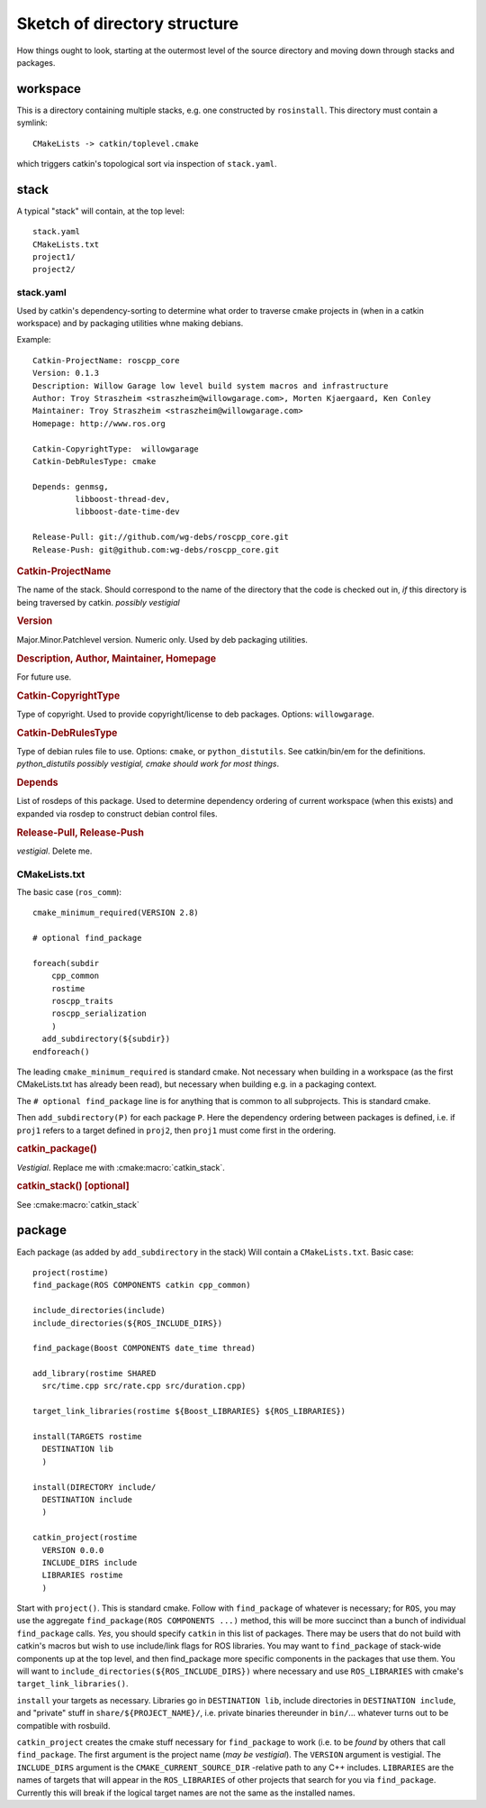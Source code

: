 Sketch of directory structure
=============================

How things ought to look, starting at the outermost level of the
source directory and moving down through stacks and packages.

workspace
---------

This is a directory containing multiple stacks, e.g. one constructed
by ``rosinstall``.  This directory must contain a symlink::

  CMakeLists -> catkin/toplevel.cmake

which triggers catkin's topological sort via inspection of ``stack.yaml``.

stack
-----

A typical "stack" will contain, at the top level::

  stack.yaml
  CMakeLists.txt
  project1/
  project2/

.. _stack.yaml:

stack.yaml
^^^^^^^^^^

Used by catkin's dependency-sorting to determine what order to
traverse cmake projects in (when in a catkin workspace) and by
packaging utilities whne making debians.

Example::

  Catkin-ProjectName: roscpp_core
  Version: 0.1.3
  Description: Willow Garage low level build system macros and infrastructure
  Author: Troy Straszheim <straszheim@willowgarage.com>, Morten Kjaergaard, Ken Conley
  Maintainer: Troy Straszheim <straszheim@willowgarage.com>
  Homepage: http://www.ros.org

  Catkin-CopyrightType:  willowgarage
  Catkin-DebRulesType: cmake

  Depends: genmsg,
           libboost-thread-dev,
           libboost-date-time-dev

  Release-Pull: git://github.com/wg-debs/roscpp_core.git
  Release-Push: git@github.com:wg-debs/roscpp_core.git


.. rubric:: Catkin-ProjectName

The name of the stack.  Should correspond to the name of the directory
that the code is checked out in, *if* this directory is being
traversed by catkin. *possibly vestigial*

.. rubric:: Version

Major.Minor.Patchlevel version.  Numeric only.  Used by deb packaging
utilities.

.. rubric:: Description, Author, Maintainer, Homepage

For future use.

.. rubric:: Catkin-CopyrightType

Type of copyright.  Used to provide copyright/license to deb packages.
Options:  ``willowgarage``.

.. rubric:: Catkin-DebRulesType

Type of debian rules file to use.  Options: ``cmake``, or
``python_distutils``.  See catkin/bin/em for the definitions.
*python_distutils possibly vestigial, cmake should work for most things*.

.. rubric:: Depends

List of rosdeps of this package.  Used to determine dependency
ordering of current workspace (when this exists) and expanded via
rosdep to construct debian control files.

.. rubric:: Release-Pull, Release-Push

*vestigial*.  Delete me.


CMakeLists.txt
^^^^^^^^^^^^^^

The basic case (``ros_comm``)::

  cmake_minimum_required(VERSION 2.8)

  # optional find_package

  foreach(subdir
      cpp_common
      rostime
      roscpp_traits
      roscpp_serialization
      )
    add_subdirectory(${subdir})
  endforeach()


The leading ``cmake_minimum_required`` is standard cmake.  Not
necessary when building in a workspace (as the first CMakeLists.txt
has already been read), but necessary when building e.g. in a
packaging context.

The ``# optional find_package`` line is for anything that is common to
all subprojects.  This is standard cmake.

Then ``add_subdirectory(P)`` for each package ``P``.  Here the
dependency ordering between packages is defined, i.e. if ``proj1``
refers to a target defined in ``proj2``, then ``proj1`` must come
first in the ordering.

.. rubric:: catkin_package()

`Vestigial`.  Replace me with :cmake:macro:`catkin_stack`.

.. rubric:: catkin_stack()  [optional]

See :cmake:macro:`catkin_stack`


package
-------

Each package (as added by ``add_subdirectory`` in the stack) Will
contain a ``CMakeLists.txt``.  Basic case::

  project(rostime)
  find_package(ROS COMPONENTS catkin cpp_common)

  include_directories(include)
  include_directories(${ROS_INCLUDE_DIRS})

  find_package(Boost COMPONENTS date_time thread)

  add_library(rostime SHARED
    src/time.cpp src/rate.cpp src/duration.cpp)

  target_link_libraries(rostime ${Boost_LIBRARIES} ${ROS_LIBRARIES})

  install(TARGETS rostime
    DESTINATION lib
    )

  install(DIRECTORY include/
    DESTINATION include
    )

  catkin_project(rostime
    VERSION 0.0.0
    INCLUDE_DIRS include
    LIBRARIES rostime
    )


Start with ``project()``.  This is standard cmake.  Follow with
``find_package`` of whatever is necessary; for ``ROS``, you may use
the aggregate ``find_package(ROS COMPONENTS ...)`` method, this will
be more succinct than a bunch of individual ``find_package`` calls.
*Yes*, you should specify ``catkin`` in this list of packages.  There
may be users that do not build with catkin's macros but wish to use
include/link flags for ROS libraries.  You may want to
``find_package`` of stack-wide components up at the top level, and
then find_package more specific components in the packages that use
them.   You will want to ``include_directories(${ROS_INCLUDE_DIRS})``
where necessary and use ``ROS_LIBRARIES`` with cmake's
``target_link_libraries()``.

``install`` your targets as necessary.  Libraries go in ``DESTINATION
lib``, include directories in ``DESTINATION include``, and "private"
stuff in ``share/${PROJECT_NAME}/``, i.e. private binaries thereunder
in ``bin/``... whatever turns out to be compatible with rosbuild.

``catkin_project`` creates the cmake stuff necessary for
``find_package`` to work (i.e. to be *found* by others that call
``find_package``.  The first argument is the project name (*may be
vestigial*).  The ``VERSION`` argument is vestigial.  The
``INCLUDE_DIRS`` argument is the ``CMAKE_CURRENT_SOURCE_DIR``
-relative path to any C++ includes.  ``LIBRARIES`` are the names of
targets that will appear in the ``ROS_LIBRARIES`` of other projects
that search for you via ``find_package``.  Currently this will break
if the logical target names are not the same as the installed names.




